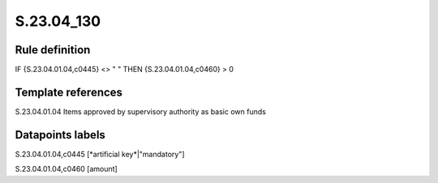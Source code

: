 ===========
S.23.04_130
===========

Rule definition
---------------

IF {S.23.04.01.04,c0445} <> " " THEN {S.23.04.01.04,c0460} > 0


Template references
-------------------

S.23.04.01.04 Items approved by supervisory authority as basic own funds


Datapoints labels
-----------------

S.23.04.01.04,c0445 [*artificial key*|"mandatory"]

S.23.04.01.04,c0460 [amount]



